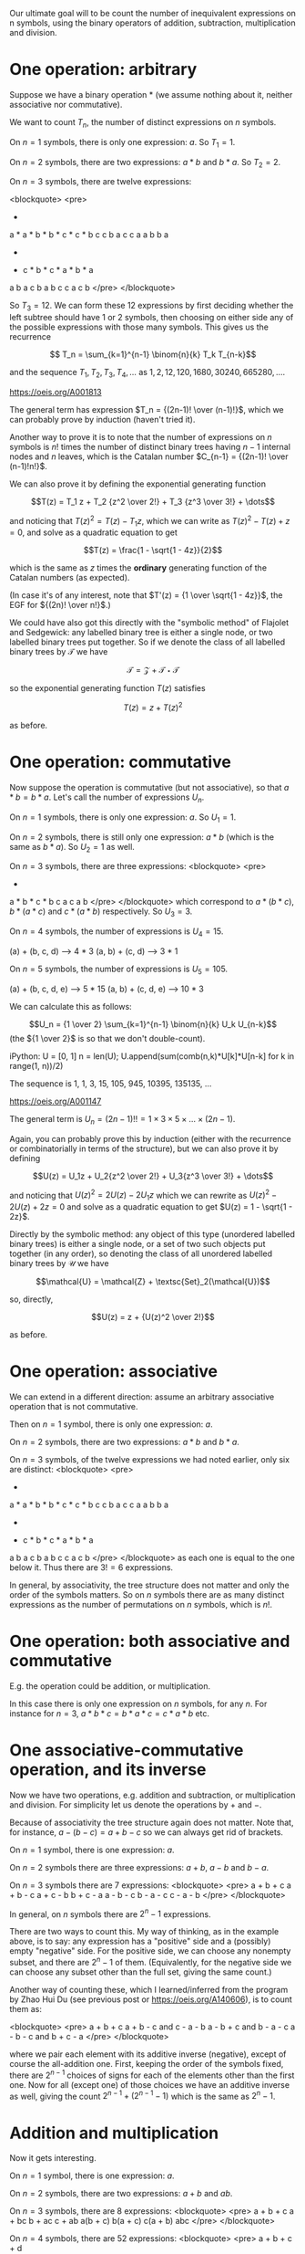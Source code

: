 # -*- truncate-lines: nil; -*-
Our ultimate goal will to be count the number of inequivalent expressions on n symbols, using the binary operators of addition, subtraction, multiplication and division.

* One operation: arbitrary

Suppose we have a binary operation * (we assume nothing about it, neither associative nor commutative).

We want to count $T_n$, the number of distinct expressions on $n$ symbols.

On $n = 1$ symbols, there is only one expression: $a$. So $T_1 = 1$.

On $n = 2$ symbols, there are two expressions: $a * b$ and $b * a$. So $T_2 = 2$.

On $n = 3$ symbols, there are twelve expressions:

<blockquote>
<pre>
      *          *          *          *          *          *
    a   *      a   *      b   *      b   *      c   *      c   *
       b c        c b        a c        c a        a b        b a


      *          *          *          *          *          *
    *   c      *   b      *   c      *   a      *   b      *   a
   a b        a c        b a        b c        c a        c b
</pre>
</blockquote>

So $T_3 = 12$. We can form these 12 expressions by first deciding whether the left subtree should have 1 or 2 symbols, then choosing on either side any of the possible expressions with those many symbols. This gives us the recurrence

$$ T_n = \sum_{k=1}^{n-1} \binom{n}{k} T_k T_{n-k}$$

and the sequence $T_1, T_2, T_3, T_4, \dots$ as $1, 2, 12, 120, 1680, 30240, 665280, \dots$.

https://oeis.org/A001813

The general term has expression $T_n = {(2n-1)! \over (n-1)!}$, which we can probably prove by induction (haven't tried it).

Another way to prove it is to note that the number of expressions on $n$ symbols is $n!$ times the number of distinct binary trees having $n-1$ internal nodes and $n$ leaves, which is the Catalan number $C_{n-1} = {(2n-1)! \over (n-1)!n!}$.

We can also prove it by defining the exponential generating function

$$T(z) = T_1 z + T_2 {z^2 \over 2!} + T_3 {z^3 \over 3!} + \dots$$

and noticing that $T(z)^2 = T(z) - T_1z$, which we can write as $T(z)^2 - T(z) + z = 0$, and solve as a quadratic equation to get

$$T(z) = \frac{1 - \sqrt{1 - 4z}}{2}$$

which is the same as $z$ times the *ordinary* generating function of the Catalan numbers (as expected).

(In case it's of any interest, note that $T'(z) = {1 \over \sqrt{1 - 4z}}$, the EGF for ${(2n)! \over n!}$.)

We could have also got this directly with the "symbolic method" of Flajolet and Sedgewick: any labelled binary tree is either a single node, or two labelled binary trees put together. So if we denote the class of all labelled binary trees by $\mathcal{T}$ we have

$$\mathcal{T} = \mathcal{Z} + \mathcal{T}\star\mathcal{T}$$

so the exponential generating function $T(z)$ satisfies

$$T(z) = z + T(z)^2$$

as before.


* One operation: commutative

Now suppose the operation is commutative (but not associative), so that $a * b = b * a$. Let's call the number of expressions $U_n$.

On $n = 1$ symbols, there is only one expression: $a$. So $U_1 = 1$.

On $n = 2$ symbols, there is still only one expression: $a * b$ (which is the same as $b * a$). So $U_2 = 1$ as well.

On $n = 3$ symbols, there are three expressions:
<blockquote>
<pre>
      *              *              *
   a     *        b     *        c     *
        b c            a c            a b
</pre>
</blockquote>
which correspond to $a*(b*c)$, $b*(a*c)$ and $c*(a*b)$ respectively. So $U_3 = 3$.

On $n = 4$ symbols, the number of expressions is $U_4 = 15$.

(a) + (b, c, d) --> 4 * 3
(a, b) + (c, d) --> 3 * 1

On $n = 5$ symbols, the number of expressions is $U_5 = 105$.

(a) + (b, c, d, e) --> 5 * 15
(a, b) + (c, d, e) --> 10 * 3

We can calculate this as follows:

$$U_n = {1 \over 2} \sum_{k=1}^{n-1} \binom{n}{k} U_k U_{n-k}$$
(the ${1 \over 2}$ is so that we don't double-count).

iPython:
U = [0, 1]
n = len(U); U.append(sum(comb(n,k)*U[k]*U[n-k] for k in range(1, n))/2)
# Repeat the above line as many times as you want, to extend the list.

The sequence is 1, 1, 3, 15, 105, 945, 10395, 135135, ...

https://oeis.org/A001147

The general term is $U_n = (2n-1)!! = 1 \times 3 \times 5 \times \dots \times (2n-1)$.

Again, you can probably prove this by induction (either with the recurrence or combinatorially in terms of the structure), but we can also prove it by defining

$$U(z) = U_1z + U_2{z^2 \over 2!} + U_3{z^3 \over 3!} + \dots$$

and noticing that $U(z)^2 = 2U(z) - 2U_1z$ which we can rewrite as $U(z)^2 - 2U(z) + 2z = 0$ and solve as a quadratic equation to get $U(z) = 1 - \sqrt{1 - 2z}$.

Directly by the symbolic method: any object of this type (unordered labelled binary trees) is either a single node, or a set of two such objects put together (in any order), so denoting the class of all unordered labelled binary trees by $\mathcal{U}$ we have

$$\mathcal{U} = \mathcal{Z} + \textsc{Set}_2(\mathcal{U})$$

so, directly,

$$U(z) = z + {U(z)^2 \over 2!}$$

as before.


* One operation: associative

We can extend in a different direction: assume an arbitrary associative operation that is not commutative.

Then on $n = 1$ symbol, there is only one expression: $a$.

On $n = 2$ symbols, there are two expressions: $a * b$ and $b * a$.

On $n = 3$ symbols, of the twelve expressions we had noted earlier, only six are distinct:
<blockquote>
<pre>
      *          *          *          *          *          *
    a   *      a   *      b   *      b   *      c   *      c   *
       b c        c b        a c        c a        a b        b a


      *          *          *          *          *          *
    *   c      *   b      *   c      *   a      *   b      *   a
   a b        a c        b a        b c        c a        c b
</pre>
</blockquote>
as each one is equal to the one below it. Thus there are $3! = 6$ expressions.

In general, by associativity, the tree structure does not matter and only the order of the symbols matters. So on $n$ symbols there are as many distinct expressions as the number of permutations on $n$ symbols, which is $n!$.


* One operation: both associative and commutative

E.g. the operation could be addition, or multiplication.

In this case there is only one expression on $n$ symbols, for any $n$. For instance for $n = 3$, $a * b * c = b * a * c = c * a * b$ etc.


* One associative-commutative operation, and its inverse

Now we have two operations, e.g. addition and subtraction, or multiplication and division. For simplicity let us denote the operations by $+$ and $-$.

Because of associativity the tree structure again does not matter. Note that, for instance, $a - (b - c) = a + b - c$ so we can always get rid of brackets.

On $n = 1$ symbol, there is one expression: $a$.

On $n = 2$ symbols there are three expressions: $a + b$, $a - b$ and $b - a$.

On $n = 3$ symbols there are 7 expressions:
<blockquote>
<pre>
a + b + c
a + b - c
a + c - b
b + c - a
a - b - c
b - a - c
c - a - b
</pre>
</blockquote>

In general, on $n$ symbols there are $2^n - 1$ expressions.

There are two ways to count this. My way of thinking, as in the example above, is to say: any expression has a "positive" side and a (possibly) empty "negative" side. For the positive side, we can choose any nonempty subset, and there are $2^n - 1$ of them. (Equivalently, for the negative side we can choose any subset other than the full set, giving the same count.)

Another way of counting these, which I learned/inferred from the program by Zhao Hui Du (see previous post or https://oeis.org/A140606), is to count them as:

<blockquote>
<pre>
a + b + c
a + b - c    and    c - a - b
a - b + c    and    b - a - c
a - b - c    and    b + c - a
</pre>
</blockquote>

where we pair each element with its additive inverse (negative), except of course the all-addition one. First, keeping the order of the symbols fixed, there are $2^{n-1}$ choices of signs for each of the elements other than the first one. Now for all (except one) of those choices we have an additive inverse as well, giving the count $2^{n-1} + (2^{n-1} - 1)$ which is the same as $2^n - 1$.


* Addition and multiplication

Now it gets interesting.

On $n = 1$ symbol, there is one expression: $a$.

On $n = 2$ symbols, there are two expressions: $a + b$ and $ab$.

On $n = 3$ symbols, there are $8$ expressions:
<blockquote>
<pre>
a + b + c
a + bc
b + ac
c + ab
a(b + c)
b(a + c)
c(a + b)
abc
</pre>
</blockquote>

On $n = 4$ symbols, there are $52$ expressions:
<blockquote>
<pre>
a + b + c + d

a + b + cd
a + c + bd
a + d + bc
b + c + ad
b + d + ac
c + d + ab

ab(c + d)
ac(b + d)
ad(b + c)
bc(a + d)
bd(a + c)
cd(a + b)

a + b(c + d) etc. (12 of them)

a(b + cd) etc. (12 of them)

ab + cd
ac + bd
ad + bc

(a + b)(c + d)
(a + c)(b + d)
(a + d)(b + c)

a + bcd
b + acd
c + abd
d + abc

a(b + c + d)
b(a + c + d)
c(a + b + d)
d(a + b + c)

abcd
</pre>
</blockquote>

How do we count these? One way is to count them by what the "top-level" expression is: whether it is an addition or a multiplication.

On $n = 1$ symbol, there is one expression $a$ which we can call either additive or multiplicative, but it seems cleanest (for further computation) to call it neither.

On $n = 2$ symbols, additive expressions: $a + b$ (count $1$), multiplicative expressions: $ab$ (count $1$).

On $n = 3$ symbols, additive expressions: $a + b + c, a + bc, b + ac, c + ab$ (count $4$), multiplicative expressions: $abc, a(b + c), b(a + c), c(a + b)$ (count $4$).

On $n = 4$ symbols, let's count the additive expressions by the number of symbols in each part being added (their order doesn't matter, as addition is associative and commutative). The symbols can be partitioned as $1 + 1 + 1 + 1$ or $1 + 1 + 2$ or $1 + 3$ or $2 + 2$. (Each partition of $4$.) None of these parts can be an additive expression itself, for then we could "pull up" this additive expression to the top level. (E.g. $a + b + (c + d)$ partitioned as $1 + 1 + 2$ is the same as $a + b + c + d$ already counted in the partition $1 + 1 + 1 + 1$).

If a part has $1$ symbol there is only possible form of expression. On $2$ symbols too, there is only one possible form of multiplicative expression $ab$ (if the symbols in it are $a$ and $b$). On $3$ symbols, as we saw, there are $4$ multiplicative expressions.

For each partition, we also need to account for the number of ways of partitioning a set of four elements into parts of those sizes. For example, for the partition $2 + 2$, there are $6$ ways of partitioning a set of $4$ elements into sets of size $2$ and $2$ (we don't care about the order between the two sets).

So we could count the additive expressions on $n = 4$ by partition as follows:

<blockquote>
<pre>
Partition          Number of expressions
1 + 1 + 1 + 1        1 * 1 * 1 * 1 * (1)
1 + 1 + 2            1 * 1 * 1 * (6)
1 + 3                1 * 4 * (4)  -> this counts both 4 expressions like a + bcd and 12 like a + b(c+d).
2 + 2                1 * 1 * (3)
1 + 6 + 16 + 3 = 26
</pre>
</blockquote>

So there are $26$ additive expressions on $4$ symbols, which we can denote by $A_4 = 26$.

We get a similar count for the number of multiplicative expressions, namely $M_4 = A_4 = 26$. So the total number of expressions on $4$ symbols is $52$, as enumerated earlier.

In terms of the tree structure, each expression can be thought of as an $n$-ary tree, with alternating additions and multiplications at each level.

Thus, the $26$ additive expressions can be seen as (in the order of partitions above):
<blockquote>
<pre>
      +
   a b c d


      +
   a  b  *
        c d



      +                                +
   a     *           and           a       *
       b c d                             b   +
                                            c d


       +
    *     *
   a b   c d
</pre>
</blockquote>

with 1, 12, 4 and 3


Let's work out the number for $n = 5$.

<blockquote>
<pre>
Partition                Number of additive expressions
1 + 1 + 1 + 1 + 1        1 * 1 * 1 * 1 * 1 * (1)       = 1
1 + 1 + 1 + 2            1 * 1 * 1 * M_2 * (10)        = 10
1 + 1 + 3                1 * 1 * M_3 * (10)            = 40
1 + 2 + 2                1 * M_2 * M_2 * (15)          = 15
1 + 4                    1 * M_4 * (5)                 = 130
2 + 3                    M_2 * M_3 * (10)              = 40
</pre>
</blockquote>

Thus $A_5 = 1 + 10 + 40 + 15 + 130 + 40 = 236$, similarly $M_5 = 236$ and the number of expressions is $A_5 + M_5 = 472$.

In general we can enumerate the number of additive expressions on $n$ symbols by picking each (number) partition of $n$, and for that partition, multiplying
(1) the number of ways of (set) partitioning a set of $n$ elements into (unordered) subsets of those sizes, and
(2) for each part size $k$, either the number of multiplicative expressions (if $k \ge 2$) or $1$ (if $k = 1$).

This sequence $1, 2, 8, 52, 472, 5504, 78416, \dots$ is https://oeis.org/A006351. The sequence of just $A_n$ or $M_n$ is https://oeis.org/A000311 (for $n \ge 2$).

Instead of counting by number of symbols (which leads to partitions), we could also alternatively count by tree depth. This is where the symbolic method really shines. Denoting by $\mathcal{A}$ the class of additive expressions and by $\mathcal{M}$ the class of multiplicative expressions, we have:

- any additive expression involves adding together a set (at least two) of multiplicative expressions and individual symbols (atoms), so $\mathcal{A} = \textsc{Set}_{\ge 2}(\mathcal{M} + \mathcal{Z})$.
- any multiplicative expression involves multiplying together a set (at least two) of additive expressions and atoms, so $\mathcal{M} = \textsc{Set}_{\ge 2}(\mathcal{A} + \mathcal{Z})$.

With this we can prove that $\mathcal{A}$ and $\mathcal{M}$ are isomorphic, and therefore we could write

$$\mathcal{A} = \textsc{Set}_{\ge 2}(\mathcal{A} + \mathcal{Z})$$

giving, for the exponential generating function $A(z)$, the expression

$$A(z) = \exp(A(z) + z) - 1 - (A(z) + z)$$

or

$$\exp(A(z) + z) = 2A(z) + z + 1$$

which can be used to calculate the terms $A_n$.

If writing a program to generate all expressions, we can take either approach:

- Approach 1: Generate the expressions on $n$ symbols separately for each $n$, by generating the partitions, and for each partition using the expressions for each smaller $n$ (and relabelling them).
- Approach 2: Generate the expressions with tree depth $1$ (atoms), then the ones with tree depth $2$ (a single binary operation), etc. By the time you have generated expressions with tree depth $n$ you'll have generated all expressions with $n$ symbols (and more).


* Addition, subtraction, multiplication and division

Finally we arrive at the problem we originally wanted to solve.

Including both addition and subtraction, or both multiplication and division, means that we again have something like $2^k - 1$ choices in each addition-subtraction or each multiplication-division expression involving $k$ sub-expressions.

Like having both addition and multiplication, again our expressions have the structure of n-ary trees with different classes of operation at alternating levels. That is, if an addition/subtraction expression is a child of another addition/subtraction, it can be "pulled up": e.g. if in $e_1 - e_2 + e_3 + e_4$ the expression $e_3$ is some $f_1 - f_2$, this is the same as $e_1 - e_2 + f_1 - f_2 + e_4$. Similarly if in $e_1 * e_2 / e_3 / e_4$ the expression $e_3$ is $f_1 / f_2 / f_3$ then this is the same as $e_1 * e_2 / f_1 * f_2 * f_3 / e_4$. So the levels of our expression tree alternate between addition-subtraction and multiplication-division.

To avoid confusion with the terms from the previous section, we'll use $S_n$ to denote the number of expressions on $n$ symbols that are (at the top level) add/sub, and $D_n$ to denote the number that are mul/div.

On $n = 1$ symbol, there is the single expression $a$.

On $n = 2$ symbols, there are six expressions:
<blockquote>
<pre>
a + b
a - b and b - a
a * b
a / b and b / a
</pre>
</blockquote>
So $S_2 = D_2 = 3$

On $n = 3$ symbols, let's try to count the $68$ expressions.

Expressions of the form $a + b$ (where one of them is a mul/div): $1 * D_2 * (3) = 9$ (because there are 3 ways of allocating one number to the atom and 2 to the mul/div).
Just for clarity, these 9 are:
<blockquote>
<pre>
a + bc   a + b/c   a + c/b
b + ac   b + a/c   b + c/a
c + ab   c + a/b   c + b/a
</pre>
</blockquote>

Expressions of the form $a - b$ and $b - a$ (where one of them is a mul/div): $1 * D_2 * (6) = 18$.
Here the mul/div can be assigned to either the "positive" top-level expression or the "negative" one, so there are twice as many.

Expressions of the form $a + b + c$, $a + b - c$, etc.: $7$ of them (the $2^3 - 1$ that we calculated in an earlier section).

Thus $S_3 = 9 + 18 + 7 = 34$. Similarly $D_3 = 34$ as well, giving a total count of $68$ expressions on $3$ symbols.

When we get to $4$ symbols, there's an additional wrinkle. Let's first count $S_4$.

Partitioning $4$ as $4 = 3 + 1$ we have $D_3 * 1 * (4)= 136$ expressions such as $abc + d$ or $a/(b+c) + d$. We further have the same number of expressions of the form $e_1 - e_2$ and $e_2 - e_1$, for a total of $136 * 3$ expressions for this partition.

Partitioning $4$ as $4 = 2 + 2$ we have $D_2 * D_2 * (3) * S_2 = 81$ expressions (such as $ab - c/d$).

Partitioning $4$ as $4 = 2 + 1 + 1$ we have $D_2 * 1 * 1 * (6) * A_3 = 18$ expressions.

Partitioning $4$ as $1 + 1 + 1 + 1

